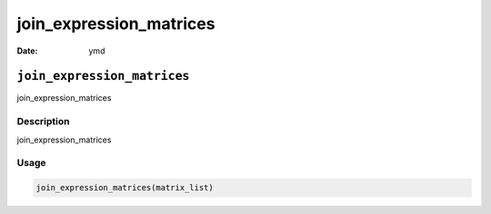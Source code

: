 ========================
join_expression_matrices
========================

:Date: ymd

``join_expression_matrices``
============================

join_expression_matrices

Description
-----------

join_expression_matrices

Usage
-----

.. code:: r

   join_expression_matrices(matrix_list)
